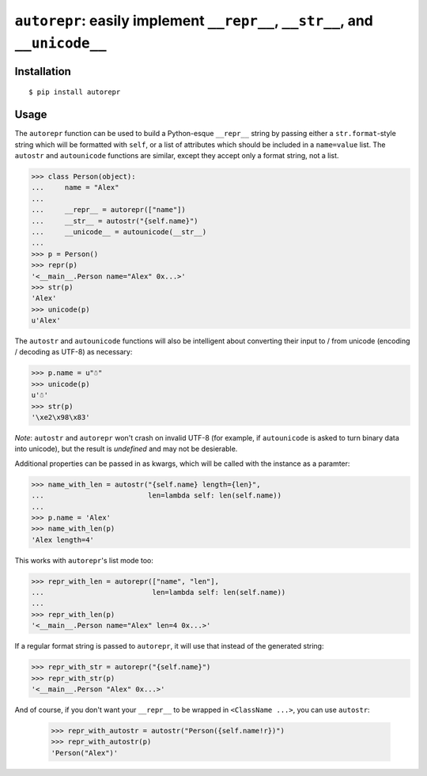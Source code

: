 ``autorepr``: easily implement ``__repr__``, ``__str__``, and ``__unicode__``
=============================================================================

Installation
------------

::

    $ pip install autorepr


Usage
-----

The ``autorepr`` function can be used to build a Python-esque ``__repr__``
string by passing either a ``str.format``-style string which will be formatted
with ``self``, or a list of attributes which should be included in a
``name=value`` list. The ``autostr`` and ``autounicode`` functions are similar,
except they accept only a format string, not a list.

.. code:: python

    >>> class Person(object):
    ...     name = "Alex"
    ...
    ...     __repr__ = autorepr(["name"])
    ...     __str__ = autostr("{self.name}")
    ...     __unicode__ = autounicode(__str__)
    ...
    >>> p = Person()
    >>> repr(p)
    '<__main__.Person name="Alex" 0x...>'
    >>> str(p)
    'Alex'
    >>> unicode(p)
    u'Alex'

The ``autostr`` and ``autounicode`` functions will also be intelligent about
converting their input to / from unicode (encoding / decoding as UTF-8) as
necessary:

.. code:: python

    >>> p.name = u"☃"
    >>> unicode(p)
    u'☃'
    >>> str(p)
    '\xe2\x98\x83'

*Note*: ``autostr`` and ``autorepr`` won't crash on invalid UTF-8 (for example,
if ``autounicode`` is asked to turn binary data into unicode), but the result
is *undefined* and may not be desierable.


Additional properties can be passed in as kwargs, which will be called with
the instance as a paramter:

.. code:: python

    >>> name_with_len = autostr("{self.name} length={len}",
    ...                         len=lambda self: len(self.name))
    ...
    >>> p.name = 'Alex'
    >>> name_with_len(p)
    'Alex length=4'

This works with ``autorepr``'s list mode too:

.. code:: python

    >>> repr_with_len = autorepr(["name", "len"],
    ...                          len=lambda self: len(self.name))
    ...
    >>> repr_with_len(p)
    '<__main__.Person name="Alex" len=4 0x...>'

If a regular format string is passed to ``autorepr``, it will use that instead
of the generated string:

.. code:: python

    >>> repr_with_str = autorepr("{self.name}")
    >>> repr_with_str(p)
    '<__main__.Person "Alex" 0x...>'

And of course, if you don't want your ``__repr__`` to be wrapped in
``<ClassName ...>``, you can use ``autostr``:

    >>> repr_with_autostr = autostr("Person({self.name!r})")
    >>> repr_with_autostr(p)
    'Person("Alex")'
